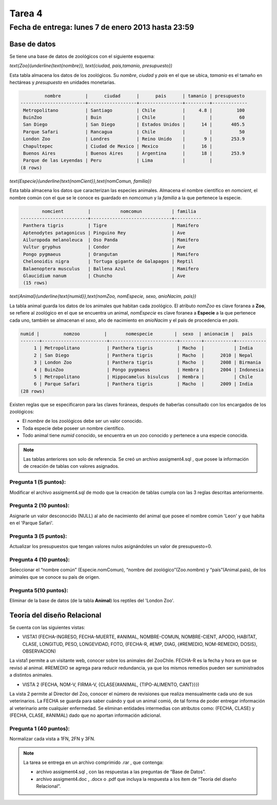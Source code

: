 Tarea 4
=========

Fecha de entrega: lunes 7 de enero 2013 hasta 23:59
-----------------------------------------------------------

.. role:: sql(code)
   :language: sql
   :class: highlight

-------------
Base de datos
-------------

Se tiene una base de datos de zoológicos con el siguiente esquema:

`\text{Zoo}(\underline{\text{nombre}}, \text{ciudad, pais,tamanio, presupuesto})`

Esta tabla almacena los datos de los zoológicos. Su *nombre*, *ciudad* y *pais* en el que se ubica, *tamanio* es el tamaño en hectáreas y *presupuesto* en unidades monetarias. 

.. code-block:: sql

		 nombre         |      ciudad      |      pais      | tamanio | presupuesto 
	------------------------+------------------+----------------+---------+-------------
	 Metropolitano          | Santiago         | Chile          |     4.8 |         100
	 BuinZoo                | Buin             | Chile          |         |          60
	 San Diego              | San Diego        | Estados Unidos |      14 |       405.5
	 Parque Safari          | Rancagua         | Chile          |         |          50
	 London Zoo             | Londres          | Reino Unido    |       9 |       253.9
	 Chapultepec            | Ciudad de Mexico | Mexico         |      16 |            
	 Buenos Aires           | Buenos Aires     | Argentina      |      18 |       253.9
	 Parque de las Leyendas | Peru             | Lima           |         |            
	(8 rows)

`\text{Especie}(\underline{\text{nomCient}},\text{nomComun, familia})`

Esta tabla almacena los datos que caracterizan las especies animales. Almacena el nombre científico en *nomcient*, el nombre común con el que se le conoce es guardado en *nomcomun* y la *familia* a la que pertenece la especie.

.. code-block:: sql

		nomcient         |           nomcomun           | familia  
	-------------------------+------------------------------+----------
	 Panthera tigris         | Tigre                        | Mamifero
	 Aptenodytes patagonicus | Pinguino Rey                 | Ave
	 Ailuropoda melanoleuca  | Oso Panda                    | Mamifero
	 Vultur gryphus          | Condor                       | Ave
	 Pongo pygmaeus          | Orangutan                    | Mamifero
	 Chelonoidis nigra       | Tortuga gigante de Galapagos | Reptil
	 Balaenoptera musculus   | Ballena Azul                 | Mamifero
	 Glaucidium nanum        | Chuncho                      | Ave
	 (15 rows)

`\text{Animal}(\underline{\text{numid}},\text{nomZoo, nomEspecie, sexo, anioNacim, pais})`

La tabla animal guarda los datos de los animales que habitan cada zoológico. El atributo *nomZoo* es clave foranea a **Zoo**, se refiere al zoológico en el que se encuentra un animal, *nomEspecie* es clave foranea a **Especie** a la que pertenece cada uno, también se almacenan el *sexo*, año de nacimiento en *anioNacim* y el país de procedencia en *pais*. 

.. code-block:: sql

	numid |         nomzoo         |       nomespecie        |  sexo  | anionacim |   pais    
	-------+------------------------+-------------------------+--------+-----------+-----------
	     1 | Metropolitano          | Panthera tigris         | Macho  |           | India
	     2 | San Diego              | Panthera tigris         | Macho  |      2010 | Nepal
	     3 | London Zoo             | Panthera tigris         | Macho  |      2008 | Birmania
	     4 | BuinZoo                | Pongo pygmaeus          | Hembra |      2004 | Indonesia
	     5 | Metropolitano          | Hippocamelus bisulcus   | Hembra |           | Chile
	     6 | Parque Safari          | Panthera tigris         | Macho  |      2009 | India
	(28 rows)

Existen reglas que se especificaron para las claves foráneas, después de haberlas consultado con los encargados de los zoológicos:

* El *nombre* de los zoológicos debe ser un valor conocido.

* Toda especie debe poseer un nombre científico.

* Todo animal tiene *numid* conocido, se encuentra en un zoo conocido y pertenece a una especie conocida.

.. note::
	Las tablas anteriores son solo de referencia. Se creó un archivo assigment4.sql , que posee la información de creación de tablas con valores asignados.

Pregunta 1 (5 puntos):
^^^^^^^^^^^^^^^^^^^^^^^^

Modificar el archivo assigment4.sql de modo que la creación de tablas cumpla con las 3 reglas descritas anteriormente.

Pregunta 2 (10 puntos):
^^^^^^^^^^^^^^^^^^^^^^^^

Asignarle un valor desconocido (NULL) al año de nacimiento del animal que posee el nombre común 'Leon' y que habita en el 'Parque Safari'. 

Pregunta 3 (5 puntos):
^^^^^^^^^^^^^^^^^^^^^^^^

Actualizar los presupuestos que tengan valores nulos asignándoles un valor de presupuesto=0.


Pregunta 4 (10 puntos):
^^^^^^^^^^^^^^^^^^^^^^^^

Seleccionar el “nombre común” (Especie.nomComun), “nombre del zoológico”(Zoo.nombre) y “país”(Animal.pais), de los animales que se conoce su país de origen.

Pregunta 5(10 puntos):
^^^^^^^^^^^^^^^^^^^^^^^^

Eliminar de la base de datos (de la tabla **Animal**) los reptiles del 'London Zoo'. 

-------------------------------
Teoría del diseño Relacional
-------------------------------

Se cuenta con las siguientes vistas:

* VISTA1 (FECHA-INGRESO, FECHA-MUERTE, #ANIMAL, NOMBRE-COMUN, NOMBRE-CIENT, APODO, 
  HABITAT, CLASE, LONGITUD, PESO, LONGEVIDAD, FOTO, 
  {FECHA-R, #EMP, DIAG, {#REMEDIO, NOM-REMEDIO, DOSIS}, OBSERVACION)

La vista1 permite a un visitante web, conocer sobre los animales del ZooChile. 
FECHA-R es la fecha y hora en que se revisó al animal. #REMEDIO se agrega para reducir 
redundancia, ya que los mismos remedios pueden ser suministrados a distintos animales.

* VISTA 2 (FECHA, NOM-V, FIRMA-V, {CLASE{#ANIMAL, {TIPO-ALIMENTO, CANT}}})
La vista 2 permite al Director del Zoo, conocer el número de revisiones que realiza 
mensualmente cada uno de sus veterinarios.
La FECHA se guarda para saber cuándo y qué un animal comió, de tal forma de poder entregar 
información al veterinario ante cualquier enfermedad. Se eliminan entidades intermedias con
atributos como: (FECHA, CLASE) y (FECHA, CLASE, #ANIMAL) dado que no aportan información adicional.

Pregunta 1 (40 puntos):
^^^^^^^^^^^^^^^^^^^^^^^^
Normalizar cada vista a 1FN, 2FN y 3FN. 


.. note :: 
	La tarea se entrega en un archivo comprimido .rar , que contenga:

	* archivo assigment4.sql , con las respuestas a las preguntas de “Base de Datos”.
	* archivo assigment4.doc , .docx o .pdf que incluya la respuesta a los ítem de “Teoría del diseño Relacional”.

